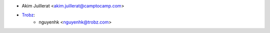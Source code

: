 * Akim Juillerat <akim.juillerat@camptocamp.com>
* `Trobz <https://trobz.com>`_:
    * nguyenhk <nguyenhk@trobz.com>
